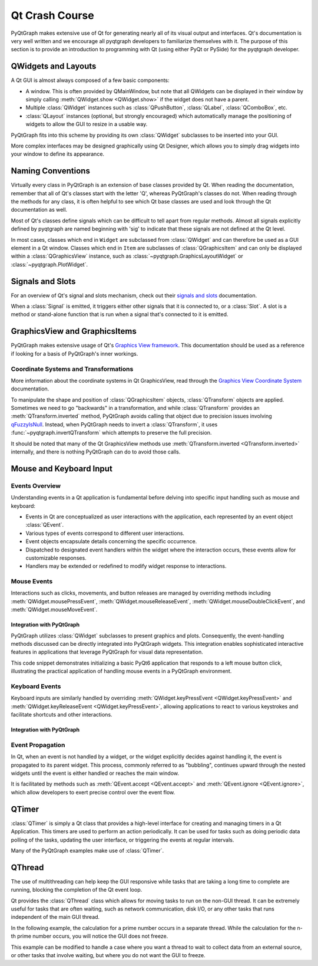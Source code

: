 Qt Crash Course
===============

PyQtGraph makes extensive use of Qt for generating nearly all of its visual output and
interfaces. Qt's documentation is very well written and we encourage all pyqtgraph
developers to familiarize themselves with it. The purpose of this section is to provide
an introduction to programming with Qt (using either PyQt or PySide) for the pyqtgraph
developer.

QWidgets and Layouts
--------------------

A Qt GUI is almost always composed of a few basic components:
    
* A window. This is often provided by QMainWindow, but note that all QWidgets can be
  displayed in their window by simply calling :meth:`QWidget.show <QWidget.show>` if the
  widget does not have a parent. 
* Multiple :class:`QWidget` instances such as :class:`QPushButton`, :class:`QLabel`,
  :class:`QComboBox`, etc. 
* :class:`QLayout` instances (optional, but strongly encouraged) which automatically
  manage the positioning of widgets to allow the GUI to resize in a usable way.

PyQtGraph fits into this scheme by providing its own :class:`QWidget` subclasses to be
inserted into your GUI.

.. code-block:: python
  :caption: Example PyQtGraph Integration Into Qt

  from PyQt6 import QtWidgets  # Should work with PyQt5 / PySide2 / PySide6 as well
  import pyqtgraph as pg
  
  # Always start by initializing Qt (only once per application)
  app = QtWidgets.QApplication([])
  
  # Define a top-level widget to hold everything
  w = QtWidgets.QWidget()
  w.setWindowTitle('PyQtGraph example')
  
  # Create some widgets to be placed inside
  btn = QtWidgets.QPushButton('press me')
  text = QtWidgets.QLineEdit('enter text')
  listWidget = QtWidgets.QListWidget()
  plot = pg.PlotWidget()
  
  # Create a grid layout to manage the widgets size and position
  layout = QtWidgets.QGridLayout()
  w.setLayout(layout)
  
  # Add widgets to the layout in their proper positions
  layout.addWidget(btn, 0, 0)  # button goes in upper-left
  layout.addWidget(text, 1, 0)  # text edit goes in middle-left
  layout.addWidget(listWidget, 2, 0)  # list widget goes in bottom-left
  layout.addWidget(plot, 0, 1, 3, 1)  # plot goes on right side, spanning 3 rows
  # Display the widget as a new window
  w.show()
  
  # Start the Qt event loop
  app.exec()  # or app.exec_() for PyQt5 / PySide2

More complex interfaces may be designed graphically using Qt Designer, which allows you
to simply drag widgets into your window to define its appearance.


Naming Conventions
------------------

Virtually every class in PyQtGraph is an extension of base classes provided by Qt. When
reading the documentation, remember that all of Qt's classes start with the letter 'Q',
whereas PyQtGraph's classes do not. When reading through the methods for any class, it
is often helpful to see which Qt base classes are used and look through the Qt
documentation as well.

Most of Qt's classes define signals which can be difficult to tell apart from regular
methods. Almost all signals explicitly defined by pyqtgraph are named beginning with
'sig' to indicate that these signals are not defined at the Qt level.

In most cases, classes which end in ``Widget`` are subclassed from :class:`QWidget` and
can therefore be used as a GUI element in a Qt window. Classes which end in ``Item`` are
subclasses of :class:`QGraphicsItem` and can only be displayed within a
:class:`QGraphicsView` instance, such as :class:`~pyqtgraph.GraphicsLayoutWidget` or
:class:`~pyqtgraph.PlotWidget`. 


Signals and Slots
--------------------------

For an overview of Qt's signal and slots mechanism, check out their `signals and slots`_
documentation.

When a :class:`Signal` is emitted, it triggers either other signals that it is connected
to, or a :class:`Slot`.  A slot is a method or stand-alone function that is run when a
signal that's connected to it is emitted.  


GraphicsView and GraphicsItems
------------------------------

PyQtGraph makes extensive usage of Qt's `Graphics View framework`_. This documentation
should be used as a reference if looking for a basis of PyQtGraph's inner workings.


Coordinate Systems and Transformations
^^^^^^^^^^^^^^^^^^^^^^^^^^^^^^^^^^^^^^

More information about the coordinate systems in Qt GraphicsView, read through the
`Graphics View Coordinate System`_ documentation.

To manipulate the shape and position of :class:`QGraphicsItem` objects,
:class:`QTransform` objects are applied. Sometimes we need to go "backwards" in a 
transformation, and while :class:`QTransform` provides an :meth:`QTransform.inverted` 
method, PyQtGraph avoids calling that object due to precision issues involving
`qFuzzyIsNull`_. Instead, when PyQtGraph needs to invert a :class:`QTransform`, it uses
:func:`~pyqtgraph.invertQTransform` which attempts to preserve the full precision.

It should be noted that many of the Qt GraphicsView methods use
:meth:`QTransform.inverted <QTransform.inverted>` internally, and there is nothing
PyQtGraph can do to avoid those calls.

Mouse and Keyboard Input
------------------------

Events Overview
^^^^^^^^^^^^^^^
Understanding events in a Qt application is fundamental before delving into specific
input handling such as mouse and keyboard:

- Events in Qt are conceptualized as user interactions with the application, each
  represented by an event object :class:`QEvent`.
- Various types of events correspond to different user interactions.
- Event objects encapsulate details concerning the specific occurrence.
- Dispatched to designated event handlers within the widget where the interaction
  occurs, these events allow for customizable responses.
- Handlers may be extended or redefined to modify widget response to interactions.

Mouse Events
^^^^^^^^^^^^
Interactions such as clicks, movements, and button releases are managed by overriding
methods including :meth:`QWidget.mousePressEvent`, :meth:`QWidget.mouseReleaseEvent`,
:meth:`QWidget.mouseDoubleClickEvent`, and :meth:`QWidget.mouseMoveEvent`.

Integration with PyQtGraph
~~~~~~~~~~~~~~~~~~~~~~~~~~
PyQtGraph utilizes :class:`QWidget` subclasses to present graphics and plots.
Consequently, the event-handling methods discussed can be directly integrated into
PyQtGraph widgets. This integration enables sophisticated interactive features in
applications that leverage PyQtGraph for visual data representation.

.. code-block:: python
  :caption: Handling Mouse Clicks in a PlotWidget

  from PyQt6.QtWidgets import QApplication, QMainWindow 
  from PyQt6.QtCore import Qt

  class MainWindow(QMainWindow):
      def __init__(self):
          super().__init__()
          # Set the Title of the window
          self.setWindowTitle('Mouse and Keyboard Event Demo')
          # Set the position and size of the window
          self.setGeometry(100, 100, 400, 300)

      # This method checks if the left mouse button was pressed on the widget 
      # and prints the position of the click.
      def mousePressEvent(self, event):
          if event.button() == Qt.MouseButton.LeftButton:
              print("Left mouse button pressed at:", event.position())

  # Initialize the QApplication
  app = QApplication([])
  window = MainWindow()
  window.show()
  app.exec()  # Start the event loop

This code snippet demonstrates initializing a basic PyQt6 application that responds to a
left mouse button click, illustrating the practical application of handling mouse events
in a PyQtGraph environment.


Keyboard Events
^^^^^^^^^^^^^^^
Keyboard inputs are similarly handled by overriding
:meth:`QWidget.keyPressEvent <QWidget.keyPressEvent>` and
:meth:`QWidget.keyReleaseEvent <QWidget.keyPressEvent>`, allowing applications to react
to various keystrokes and facilitate shortcuts and other interactions.


Integration with PyQtGraph
~~~~~~~~~~~~~~~~~~~~~~~~~~

.. code-block:: python
  :caption: Handling Keyboard Inputs

  from PyQt6.QtWidgets import QApplication, QMainWindow
  # Should work with PyQt5 / PySide2 / PySide6 as well
  from PyQt6.QtCore import Qt

  class MainWindow(QMainWindow):
  def __init__(self):
      super().__init__()
      # Set the Title of the window
      self.setWindowTitle('Keyboard Input Tracker')
      # Sets the position and size of the window
      self.setGeometry(100, 100, 400, 300)

  def keyPressEvent(self, event): # Checks if a specific key was pressed

      if event.key() == Qt.Key.Key_Escape:
          print("Escape key was pressed.")
      elif event.key() == Qt.Key.Key_Space:
          print("Space bar was pressed.")
      else:
          # The 'event.text()' method retrieves the character or character
          # associated with the key press, and then prints it to the console.
          print(f"Key pressed: {event.text()}")

  # Initialize the QApplication
  app = QApplication([])
  window = MainWindow()
  window.show()
  app.exec() # Starts the event loop


Event Propagation
^^^^^^^^^^^^^^^^^
In Qt, when an event is not handled by a widget, or the widget explicitly decides
against handling it, the event is propagated to its parent widget. This process,
commonly referred to as "bubbling", continues upward through the nested widgets until
the event is either handled or reaches the main window.

It is facilitated by methods such as :meth:`QEvent.accept <QEvent.accept>` and
:meth:`QEvent.ignore <QEvent.ignore>`, which allow developers to exert precise control
over the event flow.

.. code-block:: python
  :caption: Custom Event Handling

  class CustomButton(QPushButton):
      def mousePressEvent(self, event):
          # accept an event if it's caused by a right-click
          if event.button() == QtCore.Qt.MouseButton.RightButton:
              # The event is marked as handled, preventing further propagation
              event.accept()
          else:
              # Alternatively the event can be marked as unhandled, allowing it
              # to propagate further
              event.ignore()
  

QTimer
------

:class:`QTimer` is simply a Qt class that provides a high-level interface for creating
and managing timers in a Qt Application. This timers are used to perform an action
periodically. It can be used for tasks such as doing periodic data polling of the
tasks, updating the user interface, or triggering the events at regular intervals.

.. code-block:: python
  :caption: Example with QTimer

  import sys
  from PyQt6.QtWidgets import QApplication, QMainWindow, QLabel
  from PyQt6.QtCore import QTimer, Qt

  class MainWindow(QMainWindow):
      def __init__(self):
          super().__init__()
          self.setWindowTitle("QTimer Example")
          self.setGeometry(120, 120, 450, 250)
          self.label = QLabel("Timer not begins", self)
          self.label.setAlignment(Qt.AlignmentFlag.AlignCenter)
          self.setCentralWidget(self.label)

          self.timer = QTimer(self)
          self.timer.timeout.connect(self.update_label)
          self.timer.start(1000)  # Timer set to 1 second (1000 ms)

      def update_label(self):
          self.label.setText(
            "Updated at: " + str(QTimer.remainingTime(self.timer))
          )

  if __name__ == "__main__":
      app = QApplication(sys.argv)
      window = MainWindow()
      window.show()
      sys.exit(app.exec())

Many of the PyQtGraph examples make use of :class:`QTimer`.

QThread
-------

The use of multithreading can help keep the GUI responsive while tasks that are taking a
long time to complete are running, blocking the completion of the Qt event loop.

Qt provides the :class:`QThread` class which allows for moving tasks to run on the
non-GUI thread. It can be extremely useful for tasks that are often waiting, such as
network communication, disk I/O, or any other tasks that runs independent of the main
GUI thread.

In the following example, the calculation for a prime number occurs in a separate
thread. While the calculation for the n-th prime number occurs, you will notice the GUI
does not freeze.

.. code-block:: python
  :caption: Demonstration of Using QThread To Perform Long Running Calculation

  # Example sourced from Rob Kent (@jazzycamel) and modified for PyQtGraph purposes
  # https://gist.github.com/jazzycamel/8abd37bf2d60cce6e01d 
  # SPDX-License-Identifier: MIT
  from itertools import count, islice
  import sys

  from PyQt6.QtCore import *
  from PyQt6.QtWidgets import *


  class Threaded(QObject):
      result=pyqtSignal(int)

      def __init__(self, parent=None, **kwargs):
          # intentionally not setting the parent
          super().__init__(parent=None, **kwargs)

      @pyqtSlot()
      def start(self):
          print("Thread started")

      @pyqtSlot(int)
      def calculatePrime(self, n):
          primes=(n for n in count(2) if all(n % d for d in range(2, n)))
          # sends the result across threads
          self.result.emit(list(islice(primes, 0, n))[-1])

  class Window(QWidget):
      requestPrime=pyqtSignal(int)

      def __init__(self, parent=None, **kwargs):
          super().__init__(parent, **kwargs)

          self._thread = QThread()
          # important to *not* set a parent, or .moveToThread will silently fail
          self._threaded = Threaded()
          self._threaded.result.connect(self.displayPrime)
          self.requestPrime.connect(self._threaded.calculatePrime)
          self._thread.started.connect(self._threaded.start)
          self._threaded.moveToThread(self._thread)

          qApp = QApplication.instance()
          if qApp is not None:
              qApp.aboutToQuit.connect(self._thread.quit)
          self._thread.start()

          layout = QVBoxLayout(self)
          self._iterationLineEdit = QLineEdit(
              self,
              placeholderText="Iteration (n)"
          )
          layout.addWidget(self._iterationLineEdit)
          self._requestButton = QPushButton(
              "Calculate Prime",
              self,
              clicked=self.primeRequested
          )
          layout.addWidget(self._requestButton)
          self._busy = QProgressBar(self)
          layout.addWidget(self._busy)
          self._resultLabel=QLabel("Result:", self)
          layout.addWidget(self._resultLabel)

      @pyqtSlot()
      def primeRequested(self):
          try:
              n = int(self._iterationLineEdit.text())
          except ValueError:
              # ignore input that can't be cast to int
              return
          self.requestPrime.emit(n)
          self._busy.setRange(0, 0)
          self._iterationLineEdit.setEnabled(False)
          self._requestButton.setEnabled(False)

      @pyqtSlot(int)
      def displayPrime(self, prime):
          self._resultLabel.setText(f"Result: {prime}")
          self._busy.setRange(0, 100)
          self._iterationLineEdit.setEnabled(True)
          self._requestButton.setEnabled(True)

  if __name__=="__main__":
      a = QApplication(sys.argv)
      g = Window()
      g.show()
      sys.exit(a.exec())


This example can be modified to handle a case where you want a thread to wait to collect
data from an external source, or other tasks that involve waiting, but where you do not
want the GUI to freeze.

.. _signals and slots: https://doc.qt.io/qt-6/signalsandslots.html
.. _Graphics View framework: https://doc.qt.io/qt-6/graphicsview.html
.. _Graphics View Coordinate System: 
  https://doc.qt.io/qt-6/graphicsview.html#the-graphics-view-coordinate-system
.. _qFuzzyIsNull: https://doc.qt.io/qt-6/qtnumeric.html#qFuzzyIsNull-1
